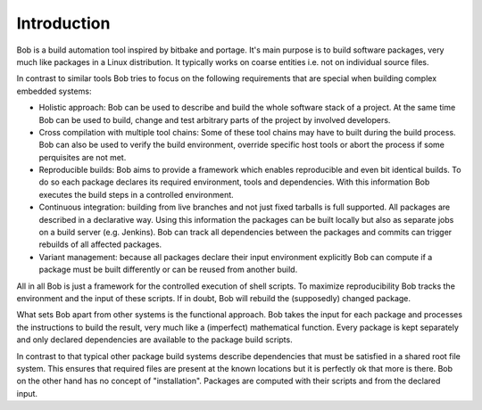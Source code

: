 Introduction
============

Bob is a build automation tool inspired by bitbake and portage. It's main
purpose is to build software packages, very much like packages in a Linux
distribution. It typically works on coarse entities i.e. not on individual
source files.

.. image:: /images/overview.png

In contrast to similar tools Bob tries to focus on the following requirements
that are special when building complex embedded systems:

* Holistic approach: Bob can be used to describe and build the whole software
  stack of a project. At the same time Bob can be used to build, change and
  test arbitrary parts of the project by involved developers.
* Cross compilation with multiple tool chains: Some of these tool chains may
  have to built during the build process. Bob can also be used to verify the
  build environment, override specific host tools or abort the process if some
  perquisites are not met.
* Reproducible builds: Bob aims to provide a framework which enables
  reproducible and even bit identical builds. To do so each package declares
  its required environment, tools and dependencies. With this information Bob
  executes the build steps in a controlled environment.
* Continuous integration: building from live branches and not just fixed
  tarballs is full supported. All packages are described in a declarative way.
  Using this information the packages can be built locally but also as separate
  jobs on a build server (e.g. Jenkins). Bob can track all dependencies between
  the packages and commits can trigger rebuilds of all affected packages.
* Variant management: because all packages declare their input environment
  explicitly Bob can compute if a package must be built differently or can be
  reused from another build.

All in all Bob is just a framework for the controlled execution of shell
scripts. To maximize reproducibility Bob tracks the environment and the input
of these scripts. If in doubt, Bob will rebuild the (supposedly) changed
package.

What sets Bob apart from other systems is the functional approach. Bob takes
the input for each package and processes the instructions to build the result,
very much like a (imperfect) mathematical function. Every package is kept
separately and only declared dependencies are available to the package build
scripts.

In contrast to that typical other package build systems describe dependencies
that must be satisfied in a shared root file system. This ensures that required
files are present at the known locations but it is perfectly ok that more is
there. Bob on the other hand has no concept of "installation". Packages are
computed with their scripts and from the declared input.

